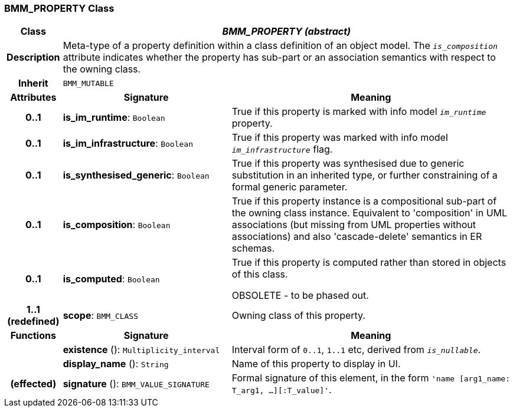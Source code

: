 === BMM_PROPERTY Class

[cols="^1,3,5"]
|===
h|*Class*
2+^h|*_BMM_PROPERTY (abstract)_*

h|*Description*
2+a|Meta-type of a property definition within a class definition of an object model. The `_is_composition_` attribute indicates whether the property has sub-part or an association semantics with respect to the owning class.

h|*Inherit*
2+|`BMM_MUTABLE`

h|*Attributes*
^h|*Signature*
^h|*Meaning*

h|*0..1*
|*is_im_runtime*: `Boolean`
a|True if this property is marked with info model `_im_runtime_` property.

h|*0..1*
|*is_im_infrastructure*: `Boolean`
a|True if this property was marked with info model `_im_infrastructure_` flag.

h|*0..1*
|*is_synthesised_generic*: `Boolean`
a|True if this property was synthesised due to generic substitution in an inherited type, or further constraining of a formal generic parameter.

h|*0..1*
|*is_composition*: `Boolean`
a|True if this property instance is a compositional sub-part of the owning class instance. Equivalent to 'composition' in UML associations (but missing from UML properties without associations) and also 'cascade-delete' semantics in ER schemas.

h|*0..1*
|*is_computed*: `Boolean`
a|True if this property is computed rather than stored in objects of this class.

OBSOLETE - to be phased out.

h|*1..1 +
(redefined)*
|*scope*: `BMM_CLASS`
a|Owning class of this property.
h|*Functions*
^h|*Signature*
^h|*Meaning*

h|
|*existence* (): `Multiplicity_interval`
a|Interval form of `0..1`, `1..1` etc, derived from `_is_nullable_`.

h|
|*display_name* (): `String`
a|Name of this property to display in UI.

h|(effected)
|*signature* (): `BMM_VALUE_SIGNATURE`
a|Formal signature of this element, in the form `'name [arg1_name: T_arg1, ...][:T_value]'`.
|===
